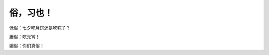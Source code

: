 俗，习也！
==========

低俗：七夕吃月饼还是吃粽子？

庸俗：吃元宵！

媚俗：你们真俗！

.. author:: default
.. categories:: 随便对话
.. tags:: 三俗, 低俗, 媚俗, 庸俗
.. comments::
